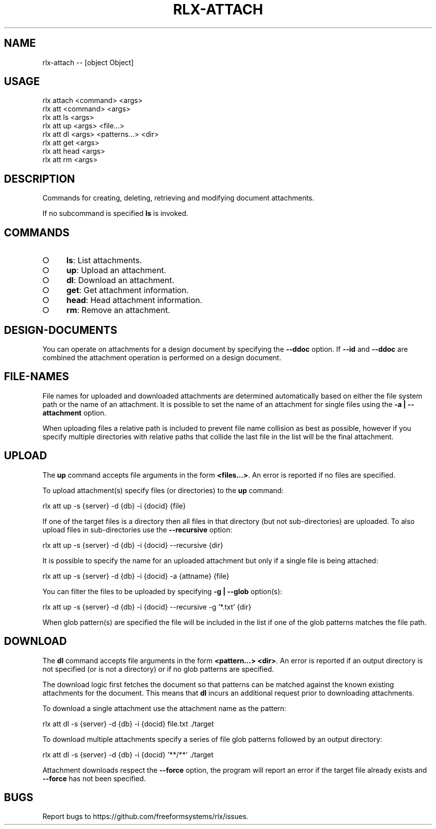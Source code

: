 .TH "RLX-ATTACH" "1" "October 2014" "rlx-attach 0.1.414" "User Commands"
.SH "NAME"
rlx-attach -- [object Object]
.SH "USAGE"

.SP
rlx attach <command> <args>
.br
rlx att <command> <args> 
.br
rlx att ls <args> 
.br
rlx att up <args> <file...> 
.br
rlx att dl <args> <patterns...> <dir> 
.br
rlx att get <args> 
.br
rlx att head <args> 
.br
rlx att rm <args>
.SH "DESCRIPTION"
.PP
Commands for creating, deleting, retrieving and modifying document attachments.
.PP
If no subcommand is specified \fBls\fR is invoked.
.SH "COMMANDS"
.BL
.IP "\[ci]" 4
\fBls\fR: List attachments.
.IP "\[ci]" 4
\fBup\fR: Upload an attachment.
.IP "\[ci]" 4
\fBdl\fR: Download an attachment.
.IP "\[ci]" 4
\fBget\fR: Get attachment information.
.IP "\[ci]" 4
\fBhead\fR: Head attachment information.
.IP "\[ci]" 4
\fBrm\fR: Remove an attachment.
.EL
.SH "DESIGN\-DOCUMENTS"
.PP
You can operate on attachments for a design document by specifying the \fB\-\-ddoc\fR option. If \fB\-\-id\fR and \fB\-\-ddoc\fR are combined the attachment operation is performed on a design document.
.SH "FILE\-NAMES"
.PP
File names for uploaded and downloaded attachments are determined automatically based on either the file system path or the name of an attachment. It is possible to set the name of an attachment for single files using the \fB\-a | \-\-attachment\fR option.
.PP
When uploading files a relative path is included to prevent file name collision as best as possible, however if you specify multiple directories with relative paths that collide the last file in the list will be the final attachment.
.SH "UPLOAD"
.PP
The \fBup\fR command accepts file arguments in the form \fB<files...>\fR. An error is reported if no files are specified.
.PP
To upload attachment(s) specify files (or directories) to the \fBup\fR command:

  rlx att up \-s {server} \-d {db} \-i {docid} {file}
.PP
If one of the target files is a directory then all files in that directory (but not sub\-directories) are uploaded. To also upload files in sub\-directories use the \fB\-\-recursive\fR option:

  rlx att up \-s {server} \-d {db} \-i {docid} \-\-recursive {dir}
.PP
It is possible to specify the name for an uploaded attachment but only if a single file is being attached:

  rlx att up \-s {server} \-d {db} \-i {docid} \-a {attname} {file}
.PP
You can filter the files to be uploaded by specifying \fB\-g | \-\-glob\fR option(s):

  rlx att up \-s {server} \-d {db} \-i {docid} \-\-recursive \-g '*.txt' {dir}
.PP
When glob pattern(s) are specified the file will be included in the list if one of the glob patterns matches the file path.
.SH "DOWNLOAD"
.PP
The \fBdl\fR command accepts file arguments in the form \fB<pattern...> <dir>\fR. An error is reported if an output directory is not specified (or is not a directory) or if no glob patterns are specified.
.PP
The download logic first fetches the document so that patterns can be matched against the known existing attachments for the document. This means that \fBdl\fR incurs an additional request prior to downloading attachments.
.PP
To download a single attachment use the attachment name as the pattern:

  rlx att dl \-s {server} \-d {db} \-i {docid} file.txt ./target
.PP
To download multiple attachments specify a series of file glob patterns followed by an output directory:

  rlx att dl \-s {server} \-d {db} \-i {docid} '**/**' ./target
.PP
Attachment downloads respect the \fB\-\-force\fR option, the program will report an error if the target file already exists and \fB\-\-force\fR has not been specified.
.SH "BUGS"
.PP
Report bugs to https://github.com/freeformsystems/rlx/issues.
